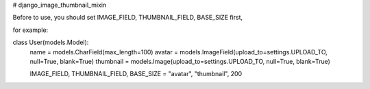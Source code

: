# django_image_thumbnail_mixin


Before to use, you should set IMAGE_FIELD, THUMBNAIL_FIELD, BASE_SIZE first,

for example:

class User(models.Model):
    name = models.CharField(max_length=100)
    avatar = models.ImageField(upload_to=settings.UPLOAD_TO, null=True, blank=True)
    thumbnail = models.Image(upload_to=settings.UPLOAD_TO, null=True, blank=True)

    IMAGE_FIELD, THUMBNAIL_FIELD, BASE_SIZE = "avatar", "thumbnail", 200